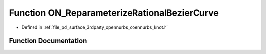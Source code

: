 .. _exhale_function_opennurbs__knot_8h_1a6dff2dbdb3556535b38b3c7e8e036d64:

Function ON_ReparameterizeRationalBezierCurve
=============================================

- Defined in :ref:`file_pcl_surface_3rdparty_opennurbs_opennurbs_knot.h`


Function Documentation
----------------------


.. doxygenfunction:: ON_ReparameterizeRationalBezierCurve(double, int, int, int, double *)
